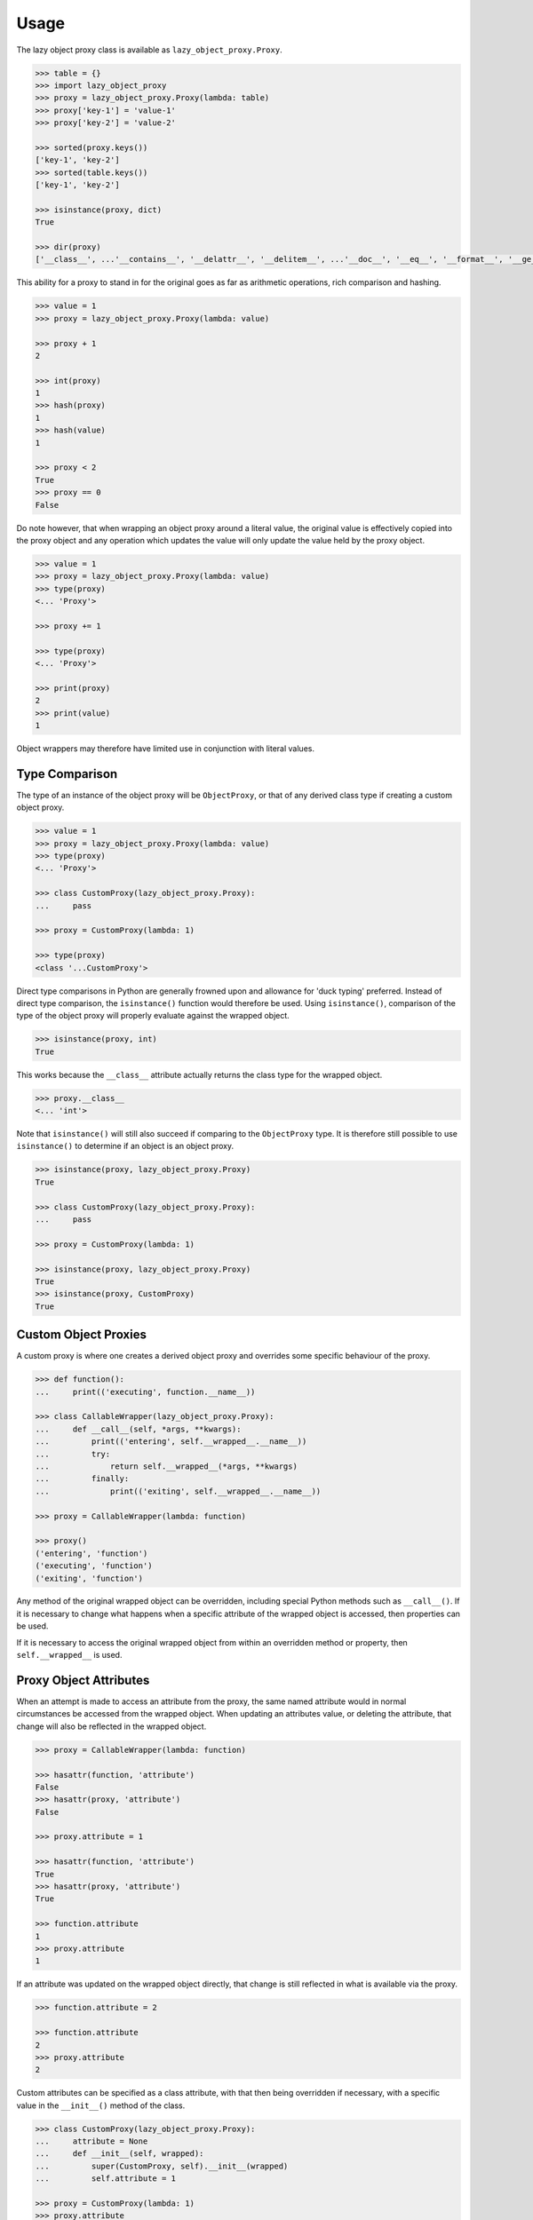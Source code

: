 =====
Usage
=====

The lazy object proxy class is available as ``lazy_object_proxy.Proxy``.

.. code:: pycon

    >>> table = {}
    >>> import lazy_object_proxy
    >>> proxy = lazy_object_proxy.Proxy(lambda: table)
    >>> proxy['key-1'] = 'value-1'
    >>> proxy['key-2'] = 'value-2'

    >>> sorted(proxy.keys())
    ['key-1', 'key-2']
    >>> sorted(table.keys())
    ['key-1', 'key-2']

    >>> isinstance(proxy, dict)
    True

    >>> dir(proxy)
    ['__class__', ...'__contains__', '__delattr__', '__delitem__', ...'__doc__', '__eq__', '__format__', '__ge__', '__getattribute__', '__getitem__', '__gt__', '__hash__', '__init__', '__iter__', '__le__', '__len__', '__lt__', '__ne__', '__new__', '__reduce__', '__reduce_ex__', '__repr__', ...'__setattr__', '__setitem__', ...'__str__', '__subclasshook__', 'clear', 'copy', 'fromkeys', 'get', ...]


This ability for a proxy to stand in for the original goes as far as
arithmetic operations, rich comparison and hashing.

.. code:: pycon

    >>> value = 1
    >>> proxy = lazy_object_proxy.Proxy(lambda: value)

    >>> proxy + 1
    2

    >>> int(proxy)
    1
    >>> hash(proxy)
    1
    >>> hash(value)
    1

    >>> proxy < 2
    True
    >>> proxy == 0
    False

Do note however, that when wrapping an object proxy around a literal value,
the original value is effectively copied into the proxy object and any
operation which updates the value will only update the value held by the
proxy object.

.. code:: pycon

    >>> value = 1
    >>> proxy = lazy_object_proxy.Proxy(lambda: value)
    >>> type(proxy)
    <... 'Proxy'>

    >>> proxy += 1

    >>> type(proxy)
    <... 'Proxy'>

    >>> print(proxy)
    2
    >>> print(value)
    1

Object wrappers may therefore have limited use in conjunction with literal
values.

Type Comparison
---------------

The type of an instance of the object proxy will be ``ObjectProxy``, or that
of any derived class type if creating a custom object proxy.

.. code:: pycon

    >>> value = 1
    >>> proxy = lazy_object_proxy.Proxy(lambda: value)
    >>> type(proxy)
    <... 'Proxy'>

    >>> class CustomProxy(lazy_object_proxy.Proxy):
    ...     pass

    >>> proxy = CustomProxy(lambda: 1)

    >>> type(proxy)
    <class '...CustomProxy'>

Direct type comparisons in Python are generally frowned upon and allowance
for 'duck typing' preferred. Instead of direct type comparison, the
``isinstance()`` function would therefore be used. Using ``isinstance()``,
comparison of the type of the object proxy will properly evaluate against
the wrapped object.

.. code:: pycon

    >>> isinstance(proxy, int)
    True

This works because the ``__class__`` attribute actually returns the class
type for the wrapped object.

.. code:: pycon

    >>> proxy.__class__
    <... 'int'>

Note that ``isinstance()`` will still also succeed if comparing to the
``ObjectProxy`` type. It is therefore still possible to use ``isinstance()``
to determine if an object is an object proxy.

.. code:: pycon

    >>> isinstance(proxy, lazy_object_proxy.Proxy)
    True

    >>> class CustomProxy(lazy_object_proxy.Proxy):
    ...     pass

    >>> proxy = CustomProxy(lambda: 1)

    >>> isinstance(proxy, lazy_object_proxy.Proxy)
    True
    >>> isinstance(proxy, CustomProxy)
    True


Custom Object Proxies
---------------------

A custom proxy is where one creates a derived object proxy and overrides
some specific behaviour of the proxy.

.. code:: pycon

    >>> def function():
    ...     print(('executing', function.__name__))

    >>> class CallableWrapper(lazy_object_proxy.Proxy):
    ...     def __call__(self, *args, **kwargs):
    ...         print(('entering', self.__wrapped__.__name__))
    ...         try:
    ...             return self.__wrapped__(*args, **kwargs)
    ...         finally:
    ...             print(('exiting', self.__wrapped__.__name__))

    >>> proxy = CallableWrapper(lambda: function)

    >>> proxy()
    ('entering', 'function')
    ('executing', 'function')
    ('exiting', 'function')

Any method of the original wrapped object can be overridden, including
special Python methods such as ``__call__()``. If it is necessary to change
what happens when a specific attribute of the wrapped object is accessed,
then properties can be used.

If it is necessary to access the original wrapped object from within an
overridden method or property, then ``self.__wrapped__`` is used.

Proxy Object Attributes
-----------------------

When an attempt is made to access an attribute from the proxy, the same
named attribute would in normal circumstances be accessed from the wrapped
object. When updating an attributes value, or deleting the attribute, that
change will also be reflected in the wrapped object.

.. code:: pycon

    >>> proxy = CallableWrapper(lambda: function)

    >>> hasattr(function, 'attribute')
    False
    >>> hasattr(proxy, 'attribute')
    False

    >>> proxy.attribute = 1

    >>> hasattr(function, 'attribute')
    True
    >>> hasattr(proxy, 'attribute')
    True

    >>> function.attribute
    1
    >>> proxy.attribute
    1

If an attribute was updated on the wrapped object directly, that change is
still reflected in what is available via the proxy.

.. code:: pycon

    >>> function.attribute = 2

    >>> function.attribute
    2
    >>> proxy.attribute
    2

Custom attributes can be specified as a class attribute, with
that then being overridden if necessary, with a specific value in the
``__init__()`` method of the class.

.. code:: pycon

    >>> class CustomProxy(lazy_object_proxy.Proxy):
    ...     attribute = None
    ...     def __init__(self, wrapped):
    ...         super(CustomProxy, self).__init__(wrapped)
    ...         self.attribute = 1

    >>> proxy = CustomProxy(lambda: 1)
    >>> proxy.attribute
    1
    >>> proxy.attribute = 2
    >>> proxy.attribute
    2
    >>> del proxy.attribute
    >>> print(proxy.attribute)
    None

Just be aware that although the attribute can be deleted from the instance
of the custom proxy, lookup will then fallback to using the class attribute.
